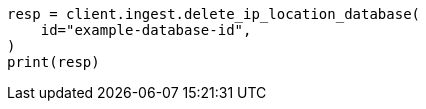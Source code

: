 // This file is autogenerated, DO NOT EDIT
// ingest/apis/delete-ip-location-database.asciidoc:58

[source, python]
----
resp = client.ingest.delete_ip_location_database(
    id="example-database-id",
)
print(resp)
----
